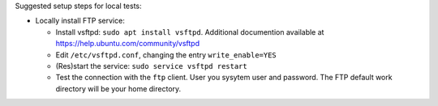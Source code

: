 Suggested setup steps for local tests:

- Locally install FTP service:

  - Install vsftpd: ``sudo apt install vsftpd``.
    Additional documention available at https://help.ubuntu.com/community/vsftpd
  - Edit ``/etc/vsftpd.conf``, changing the entry ``write_enable=YES``
  - (Res)start the service: ``sudo service vsftpd restart``
  - Test the connection with the ``ftp`` client. User you sysytem user and password.
    The FTP default work directory will be your home directory.
